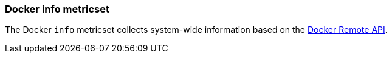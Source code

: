 === Docker info metricset

The Docker `info` metricset collects system-wide information based on the
https://docs.docker.com/engine/reference/api/docker_remote_api_v1.24/#/display-system-wide-information[Docker Remote API].

